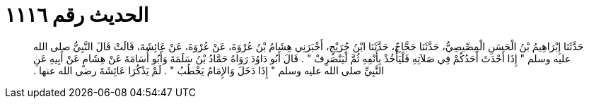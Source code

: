 
= الحديث رقم ١١١٦

[quote.hadith]
حَدَّثَنَا إِبْرَاهِيمُ بْنُ الْحَسَنِ الْمِصِّيصِيُّ، حَدَّثَنَا حَجَّاجٌ، حَدَّثَنَا ابْنُ جُرَيْجٍ، أَخْبَرَنِي هِشَامُ بْنُ عُرْوَةَ، عَنْ عُرْوَةَ، عَنْ عَائِشَةَ، قَالَتْ قَالَ النَّبِيُّ صلى الله عليه وسلم ‏"‏ إِذَا أَحْدَثَ أَحَدُكُمْ فِي صَلاَتِهِ فَلْيَأْخُذْ بِأَنْفِهِ ثُمَّ لْيَنْصَرِفْ ‏"‏ ‏.‏ قَالَ أَبُو دَاوُدَ رَوَاهُ حَمَّادُ بْنُ سَلَمَةَ وَأَبُو أُسَامَةَ عَنْ هِشَامٍ عَنْ أَبِيهِ عَنِ النَّبِيِّ صلى الله عليه وسلم ‏"‏ إِذَا دَخَلَ وَالإِمَامُ يَخْطُبُ ‏"‏ ‏.‏ لَمْ يَذْكُرَا عَائِشَةَ رضى الله عنها ‏.‏